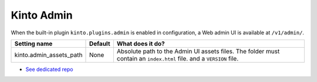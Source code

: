 .. _kinto-admin:

Kinto Admin
###########

When the built-in plugin ``kinto.plugins.admin`` is enabled in
configuration, a Web admin UI is available at ``/v1/admin/``.

+-------------------------+----------+-------------------------------------------------+
| Setting name            | Default  | What does it do?                                |
+=========================+==========+=================================================+
| kinto.admin_assets_path | None     | Absolute path to the Admin UI assets files.     |
|                         |          | The folder must contain an ``index.html`` file. |
|                         |          | and a ``VERSION`` file.                         |
+-------------------------+----------+-------------------------------------------------+


* `See dedicated repo <https://github.com/Kinto/kinto-admin/>`_

.. image:: images/screenshot-kinto-admin-1.png
    :align: center

.. image:: images/screenshot-kinto-admin-2.png
    :align: center

.. image:: images/screenshot-kinto-admin-3.png
    :align: center

.. image:: images/screenshot-kinto-admin-4.png
    :align: center
